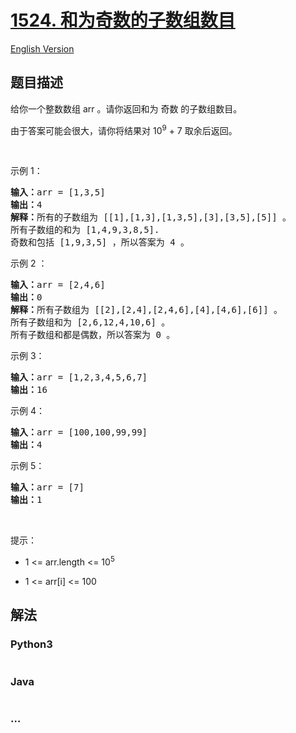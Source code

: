 * [[https://leetcode-cn.com/problems/number-of-sub-arrays-with-odd-sum][1524.
和为奇数的子数组数目]]
  :PROPERTIES:
  :CUSTOM_ID: 和为奇数的子数组数目
  :END:
[[./solution/1500-1599/1524.Number of Sub-arrays With Odd Sum/README_EN.org][English
Version]]

** 题目描述
   :PROPERTIES:
   :CUSTOM_ID: 题目描述
   :END:

#+begin_html
  <!-- 这里写题目描述 -->
#+end_html

#+begin_html
  <p>
#+end_html

给你一个整数数组 arr 。请你返回和为 奇数 的子数组数目。

#+begin_html
  </p>
#+end_html

#+begin_html
  <p>
#+end_html

由于答案可能会很大，请你将结果对 10^9 + 7 取余后返回。

#+begin_html
  </p>
#+end_html

#+begin_html
  <p>
#+end_html

 

#+begin_html
  </p>
#+end_html

#+begin_html
  <p>
#+end_html

示例 1：

#+begin_html
  </p>
#+end_html

#+begin_html
  <pre><strong>输入：</strong>arr = [1,3,5]
  <strong>输出：</strong>4
  <strong>解释：</strong>所有的子数组为 [[1],[1,3],[1,3,5],[3],[3,5],[5]] 。
  所有子数组的和为 [1,4,9,3,8,5].
  奇数和包括 [1,9,3,5] ，所以答案为 4 。
  </pre>
#+end_html

#+begin_html
  <p>
#+end_html

示例 2 ：

#+begin_html
  </p>
#+end_html

#+begin_html
  <pre><strong>输入：</strong>arr = [2,4,6]
  <strong>输出：</strong>0
  <strong>解释：</strong>所有子数组为 [[2],[2,4],[2,4,6],[4],[4,6],[6]] 。
  所有子数组和为 [2,6,12,4,10,6] 。
  所有子数组和都是偶数，所以答案为 0 。
  </pre>
#+end_html

#+begin_html
  <p>
#+end_html

示例 3：

#+begin_html
  </p>
#+end_html

#+begin_html
  <pre><strong>输入：</strong>arr = [1,2,3,4,5,6,7]
  <strong>输出：</strong>16
  </pre>
#+end_html

#+begin_html
  <p>
#+end_html

示例 4：

#+begin_html
  </p>
#+end_html

#+begin_html
  <pre><strong>输入：</strong>arr = [100,100,99,99]
  <strong>输出：</strong>4
  </pre>
#+end_html

#+begin_html
  <p>
#+end_html

示例 5：

#+begin_html
  </p>
#+end_html

#+begin_html
  <pre><strong>输入：</strong>arr = [7]
  <strong>输出：</strong>1
  </pre>
#+end_html

#+begin_html
  <p>
#+end_html

 

#+begin_html
  </p>
#+end_html

#+begin_html
  <p>
#+end_html

提示：

#+begin_html
  </p>
#+end_html

#+begin_html
  <ul>
#+end_html

#+begin_html
  <li>
#+end_html

1 <= arr.length <= 10^5

#+begin_html
  </li>
#+end_html

#+begin_html
  <li>
#+end_html

1 <= arr[i] <= 100

#+begin_html
  </li>
#+end_html

#+begin_html
  </ul>
#+end_html

** 解法
   :PROPERTIES:
   :CUSTOM_ID: 解法
   :END:

#+begin_html
  <!-- 这里可写通用的实现逻辑 -->
#+end_html

#+begin_html
  <!-- tabs:start -->
#+end_html

*** *Python3*
    :PROPERTIES:
    :CUSTOM_ID: python3
    :END:

#+begin_html
  <!-- 这里可写当前语言的特殊实现逻辑 -->
#+end_html

#+begin_src python
#+end_src

*** *Java*
    :PROPERTIES:
    :CUSTOM_ID: java
    :END:

#+begin_html
  <!-- 这里可写当前语言的特殊实现逻辑 -->
#+end_html

#+begin_src java
#+end_src

*** *...*
    :PROPERTIES:
    :CUSTOM_ID: section
    :END:
#+begin_example
#+end_example

#+begin_html
  <!-- tabs:end -->
#+end_html
